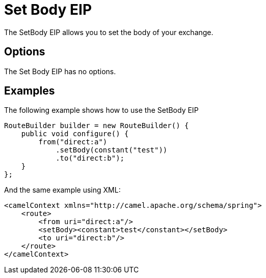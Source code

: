 [[setBody-eip]]
= Set Body EIP
:page-source: core/camel-core/src/main/docs/eips/setBody-eip.adoc

The SetBody EIP allows you to set the body of your exchange.

== Options

// eip options: START
The Set Body EIP has no options.
// eip options: END

== Examples

The following example shows how to use the SetBody EIP

[source,java]
----
RouteBuilder builder = new RouteBuilder() {
    public void configure() {
        from("direct:a")
            .setBody(constant("test"))
            .to("direct:b");
    }
};
----


And the same example using XML:

[source,xml]
----
<camelContext xmlns="http://camel.apache.org/schema/spring">
    <route>
        <from uri="direct:a"/>
        <setBody><constant>test</constant></setBody>
        <to uri="direct:b"/>
    </route>
</camelContext>
----
